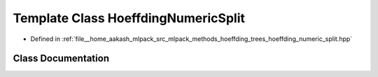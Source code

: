 .. _exhale_class_classmlpack_1_1tree_1_1HoeffdingNumericSplit:

Template Class HoeffdingNumericSplit
====================================

- Defined in :ref:`file__home_aakash_mlpack_src_mlpack_methods_hoeffding_trees_hoeffding_numeric_split.hpp`


Class Documentation
-------------------


.. doxygenclass:: mlpack::tree::HoeffdingNumericSplit
   :members:
   :protected-members:
   :undoc-members: